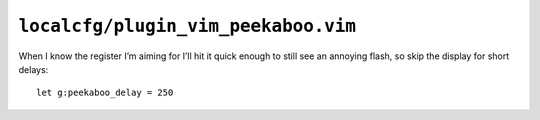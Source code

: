 ``localcfg/plugin_vim_peekaboo.vim``
====================================

When I know the register I’m aiming for I’ll hit it quick enough to still see an
annoying flash, so skip the display for short delays::

    let g:peekaboo_delay = 250
